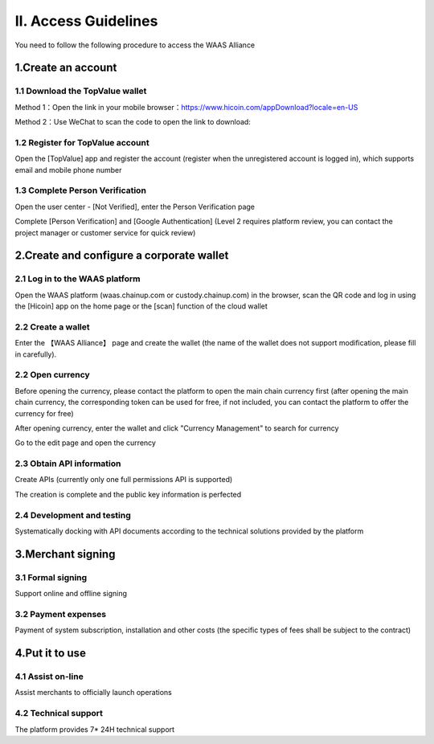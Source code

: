 II. Access Guidelines
====================

You need to follow the following procedure to access the WAAS Alliance

.. image:: images/api_plan_jieruzhiyin2.png
   :width: 800px
   :align: center


1.Create an account
-------------------

1.1 Download the TopValue wallet
~~~~~~~~~~~~~~~~~~~

Method 1：Open the link in your mobile browser：https://www.hicoin.com/appDownload?locale=en-US

Method 2：Use WeChat to scan the code to open the link to download:

.. image:: images/QR.jpg
   :width: 200px
   :align: center




1.2 Register for TopValue account
~~~~~~~~~~~~~~~~~~~
Open the [TopValue] app and register the account (register when the unregistered account is logged in), which supports email and mobile phone number

.. image:: images/api_plan_zhucezhanghao3.png
   :width: 180px
   :align: center



.. image:: images/api_plan_zhucezhanghao4.png
   :width: 180px
   :align: center


1.3 Complete Person Verification
~~~~~~~~~~~~~~~~~~~
Open the user center - [Not Verified], enter the Person Verification page

.. image:: images/api_plan_shezhi3.png
   :width: 180px
   :align: center


.. image:: images/api_plan_shezhi4.png
   :width: 180px
   :align: center

Complete [Person Verification] and [Google Authentication] (Level 2 requires platform review, you can contact the project manager or customer service for quick review)

.. image:: images/api_plan_shimingrenzheng2.png
   :width: 180px
   :align: center

2.Create and configure a corporate wallet
-------------------

2.1 Log in to the WAAS platform
~~~~~~~~~~~~~~~~~~~

Open the WAAS platform (waas.chainup.com or custody.chainup.com) in the browser, scan the QR code and log in using the [Hicoin] app on the home page or the [scan] function of the cloud wallet

.. image:: images/api_plan_saomadenglu.png
   :width: 800px
   :align: center


2.2 Create a wallet
~~~~~~~~~~~~~~~~~~~

Enter the 【WAAS Alliance】 page and create the wallet (the name of the wallet does not support modification, please fill in carefully).

.. image:: images/api_plan_chuangjianqianbao1.png
   :width: 800px
   :align: center

2.2 Open currency
~~~~~~~~~~~~~~~~~~~

Before opening the currency, please contact the platform to open the main chain currency first (after opening the main chain currency, the corresponding token can be used for free, if not included, you can contact the platform to offer the currency for free)

After opening currency, enter the wallet and click "Currency Management" to search for currency

.. image:: images/api_plan_bizhongguanli.png
   :width: 800px
   :align: center

Go to the edit page and open the currency

.. image:: images/api_plan_bizhongbianji.png
   :width: 800px
   :align: center


2.3 Obtain API information
~~~~~~~~~~~~~~~~~~~

Create APIs (currently only one full permissions API is supported)

.. image:: images/api_plan_apiliebiao.png
   :width: 800px
   :align: center

The creation is complete and the public key information is perfected

.. image:: images/api_plan_apixiangqing.png
   :width: 800px
   :align: center

2.4 Development and testing
~~~~~~~~~~~~~~~~~~~

Systematically docking with API documents according to the technical solutions provided by the platform



3.Merchant signing
-------------------

3.1 Formal signing
~~~~~~~~~~~~~~~~~~~

Support online and offline signing


3.2 Payment expenses
~~~~~~~~~~~~~~~~~~~

Payment of system subscription, installation and other costs (the specific types of fees shall be subject to the contract)


4.Put it to use
-------------------

4.1 Assist on-line
~~~~~~~~~~~~~~~~~~~

Assist merchants to officially launch operations


4.2 Technical support
~~~~~~~~~~~~~~~~~~~

The platform provides 7* 24H technical support
